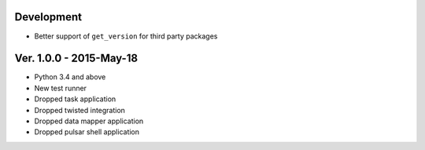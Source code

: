 Development
===========================
* Better support of ``get_version`` for third party packages

Ver. 1.0.0 - 2015-May-18
===========================

* Python 3.4 and above
* New test runner
* Dropped task application
* Dropped twisted integration
* Dropped data mapper application
* Dropped pulsar shell application
